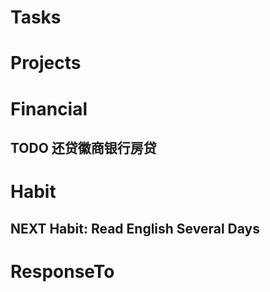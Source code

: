 # -*- coding: utf-8; -*-

#+STARTUP: hidestars
#+STARTUP: logdone
#+PROPERTY: Effort_ALL  0:10 0:20 0:30 1:00 2:00 4:00 6:00 8:00
#+COLUMNS: %38ITEM(Details) %TAGS(Context) %7TODO(To Do) %5Effort(Time){:} %6CLOCKSUM{Total}
#+PROPERTY: Effort_ALL 0 0:10 0:20 0:30 1:00 2:00 3:00 4:00 8:00

* Tasks
#+CATEGORY: Tasks

* Projects
#+CATEGORY: Projects

* Financial
#+CATEGORY: Financial
** TODO 还贷徽商银行房贷
   SCHEDULED: <2020-04-15 Wed +m>
* Habit
#+CATEGORY: Habit 
** NEXT Habit: Read English Several Days

* ResponseTo  
#+CATEGORY: ResponseTo 